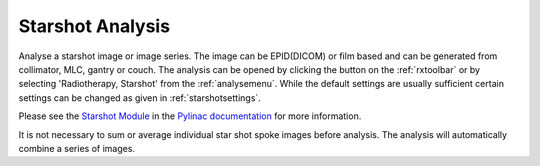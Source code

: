 
.. index::
   pair: Starshot; Radiotherapy

.. _starshot:

Starshot Analysis
=================

Analyse a starshot image or image series. The image can be EPID(DICOM) or film based and can be generated from collimator, MLC, gantry or couch. The analysis can be opened by clicking the |ss| button on the :ref:`rxtoolbar` or by selecting 'Radiotherapy, Starshot' from the :ref:`analysemenu`. While the default settings are usually sufficient certain settings can be changed as given in :ref:`starshotsettings`.

Please see the `Starshot Module <https://pylinac.readthedocs.io/en/latest/starshot_docs.html>`_ in the `Pylinac documentation <https://pylinac.readthedocs.io/en/latest/>`_ for more information.

|Hint| It is not necessary to sum or average individual star shot spoke images before analysis. The analysis will automatically combine a series of images.

.. |ss| image:: _static/Starshot.png

.. |Hint| image:: _static/Hint.png
